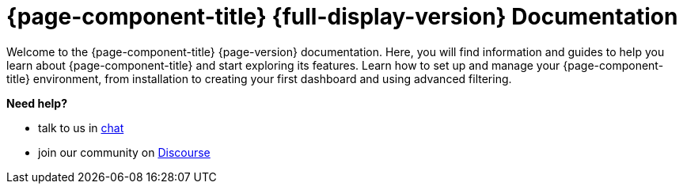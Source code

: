
:imagesdir: ../assets/images

[[welcome-index]]
= {page-component-title} {full-display-version} Documentation

:data-uri:
:icons:

[.lead]
Welcome to the {page-component-title} {page-version} documentation.
Here, you will find information and guides to help you learn about {page-component-title} and start exploring its features.
Learn how to set up and manage your {page-component-title} environment, from installation to creating your first dashboard and using advanced filtering.

[big]*Need help?*

* talk to us in https://chat.opennms.com/opennms[chat]
* join our community on https://opennms.discourse.group/latest[Discourse]
